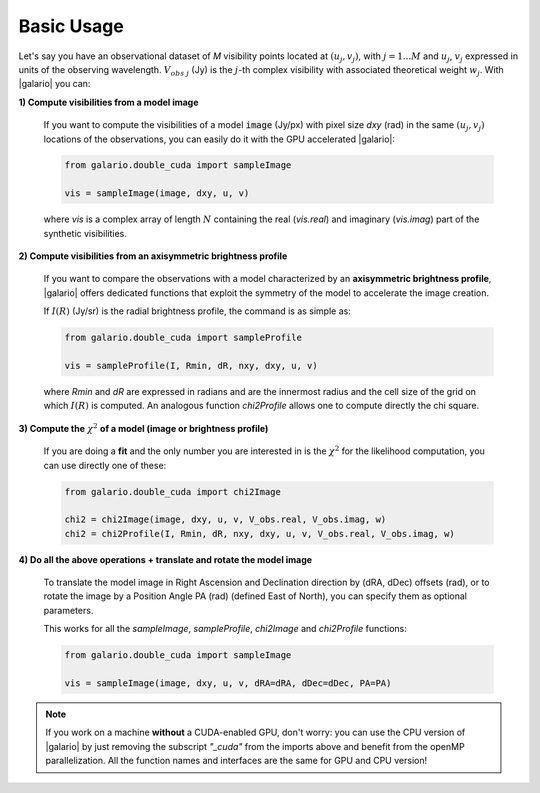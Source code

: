 ===========
Basic Usage
===========

.. |u_j| replace:: :math:`u_j`
.. |v_j| replace:: :math:`v_j`
.. |w_j| replace:: :math:`w_j`

Let's say you have an observational dataset of `M` visibility points located at :math:`(u_j, v_j)`, with :math:`j=1...M` and |u_j|, |v_j| expressed in units of the observing wavelength. :math:`V_{obs\ j}` (Jy) is the :math:`j`-th complex visibility with associated theoretical weight |w_j|.
With |galario| you can:

**1) Compute visibilities from a model image**

    If you want to compute the visibilities of a model :code:`image` (Jy/px) with pixel size `dxy` (rad) in the same :math:`(u_j, v_j)` locations of the observations, you can easily do it with the GPU accelerated |galario|:

    .. code-block:: python

        from galario.double_cuda import sampleImage

        vis = sampleImage(image, dxy, u, v)

    where `vis` is a complex array of length :math:`N` containing the real (`vis.real`) and imaginary (`vis.imag`) part of the synthetic visibilities.

**2) Compute visibilities from an axisymmetric brightness profile**

    If you want to compare the observations with a model characterized by an **axisymmetric brightness profile**, |galario| offers dedicated functions that exploit the symmetry of the model to accelerate the image creation.

    If :math:`I(R)` (Jy/sr) is the radial brightness profile, the command is as simple as:

    .. code-block:: python

        from galario.double_cuda import sampleProfile

        vis = sampleProfile(I, Rmin, dR, nxy, dxy, u, v)

    where `Rmin` and `dR` are expressed in radians and are the innermost radius and the cell size of the grid on which :math:`I(R)` is computed. An analogous function
    `chi2Profile` allows one to compute directly the chi square.

**3) Compute the** :math:`\chi^2` **of a model (image or brightness profile)**

    If you are doing a **fit** and the only number you are interested in is the :math:`\chi^2` for the likelihood computation, you can use directly one of these:

    .. code-block:: python

        from galario.double_cuda import chi2Image

        chi2 = chi2Image(image, dxy, u, v, V_obs.real, V_obs.imag, w)
        chi2 = chi2Profile(I, Rmin, dR, nxy, dxy, u, v, V_obs.real, V_obs.imag, w)


**4) Do all the above operations + translate and rotate the model image**

    To translate the model image in Right Ascension and Declination direction by (dRA, dDec) offsets (rad),
    or to rotate the image by a Position Angle PA (rad) (defined East of North), you can specify them as optional parameters.

    This works for all the `sampleImage`, `sampleProfile`, `chi2Image` and `chi2Profile` functions:

    .. code-block:: python

        from galario.double_cuda import sampleImage

        vis = sampleImage(image, dxy, u, v, dRA=dRA, dDec=dDec, PA=PA)

.. note::
    If you work on a machine **without** a CUDA-enabled GPU, don't worry: you can use the CPU version
    of |galario| by just removing the subscript `"_cuda"` from the imports above and benefit from the openMP parallelization.
    All the function names and interfaces are the same for GPU and CPU version!
